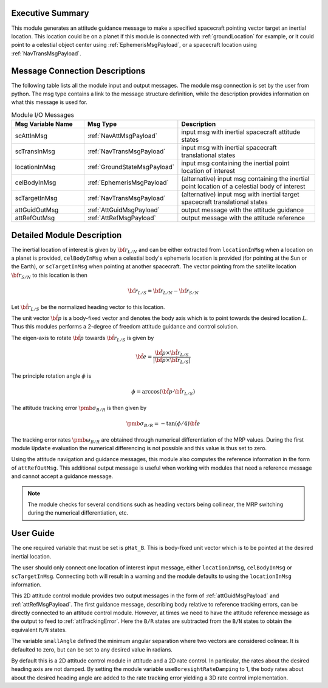 Executive Summary
-----------------
This module generates an attitude guidance message to make a specified spacecraft pointing vector target an inertial location.
This location could be on a planet if this module is connected with :ref:`groundLocation` for example, or it could point
to a celestial object center using :ref:`EphemerisMsgPayload`, or a spacecraft location using :ref:`NavTransMsgPayload`.

Message Connection Descriptions
-------------------------------
The following table lists all the module input and output messages.  
The module msg connection is set by the user from python.  
The msg type contains a link to the message structure definition, while the description 
provides information on what this message is used for.

.. list-table:: Module I/O Messages
    :widths: 25 25 50
    :header-rows: 1

    * - Msg Variable Name
      - Msg Type
      - Description
    * - scAttInMsg
      - :ref:`NavAttMsgPayload`
      - input msg with inertial spacecraft attitude states
    * - scTransInMsg
      - :ref:`NavTransMsgPayload`
      - input msg with inertial spacecraft translational states
    * - locationInMsg
      - :ref:`GroundStateMsgPayload`
      - input msg containing the inertial point location of interest
    * - celBodyInMsg
      - :ref:`EphemerisMsgPayload`
      - (alternative) input msg containing the inertial point location of a celestial body of interest
    * - scTargetInMsg
      - :ref:`NavTransMsgPayload`
      - (alternative) input msg with inertial target spacecraft translational states
    * - attGuidOutMsg
      - :ref:`AttGuidMsgPayload`
      - output message with the attitude guidance
    * - attRefOutMsg
      - :ref:`AttRefMsgPayload`
      - output message with the attitude reference



Detailed Module Description
---------------------------
The inertial location of interest is given by :math:`{\bf r}_{L/N}` and can be either extracted from ``locationInMsg`` when 
a location on a planet is provided,  ``celBodyInMsg`` when a celestial body's ephemeris location is provided (for pointing
at the Sun or the Earth), or ``scTargetInMsg`` when pointing at another spacecraft.
The vector pointing from the satellite location :math:`{\bf r}_{S/N}` to this location is then

.. math::
    {\bf r}_{L/S} = {\bf r}_{L/N} - {\bf r}_{S/N}

Let :math:`\hat{\bf r}_{L/S}` be the normalized heading vector to this location.

The unit vector :math:`\hat{\bf p}` is a body-fixed vector and denotes the body axis which is to point towards
the desired location :math:`L`.  Thus this modules performs a 2-degree of freedom attitude guidance and
control solution.

The eigen-axis to rotate :math:`\hat{\bf p}` towards :math:`\hat{\bf r}_{L/S}` is given by

.. math::

    \hat{\bf e} = \frac{\hat{\bf p} \times \hat{\bf r}_{L/S}}{|\hat{\bf p} \times \hat{\bf r}_{L/S}|}

The principle rotation angle :math:`\phi` is

.. math::

    \phi = \arccos (\hat{\bf p} \cdot \hat{\bf r}_{L/S} )

The attitude tracking error :math:`{\pmb\sigma}_{B/R}` is then given by

.. math::

    {\pmb\sigma}_{B/R} = - \tan(\phi/4) \hat{\bf e}

The tracking error rates :math:`{\pmb\omega}_{B/R}` are obtained through numerical differentiation of the
MRP values.  During the first module ``Update`` evaluation the numerical differencing is not possible and
this value is thus set to zero.

Using the attitude navigation and guidance messages, this module also computes the reference information in 
the form of ``attRefOutMsg``. This additional output message is useful when working with modules that need 
a reference message and cannot accept a guidance message.

.. note::

    The module checks for several conditions such as heading vectors
    being collinear, the MRP switching during the numerical differentiation, etc.



User Guide
----------
The one required variable that must be set is ``pHat_B``.  This is body-fixed unit vector which is to be
pointed at the desired inertial location.

The user should only connect one location of interest input message, either ``locationInMsg``, ``celBodyInMsg`` or ``scTargetInMsg``. 
Connecting both will result in a warning and the module defaults to using the ``locationInMsg`` information.

This 2D attitude control module provides two output messages in the form of :ref:`attGuidMsgPayload` and :ref:`attRefMsgPayload`.
The first guidance message, describing body relative to reference tracking errors,
can be directly connected to an attitude control module.  However, at times we need to have the
attitude reference message as the output to feed to :ref:`attTrackingError`.  Here the ``B/R`` states are subtracted
from the ``B/N`` states to obtain the equivalent ``R/N`` states.

The variable ``smallAngle`` defined the minimum angular separation where two vectors are considered colinear.
It is defaulted to zero, but can be set to any desired value in radians.

By default this is a 2D attitude control module in attitude and a 2D rate control.  In particular, the rates about the
desired heading axis are not damped.  By setting the module variable ``useBoresightRateDamping`` to 1,
the body rates about about the desired heading 
angle are added to the rate tracking error yielding a 3D rate control implementation.  
